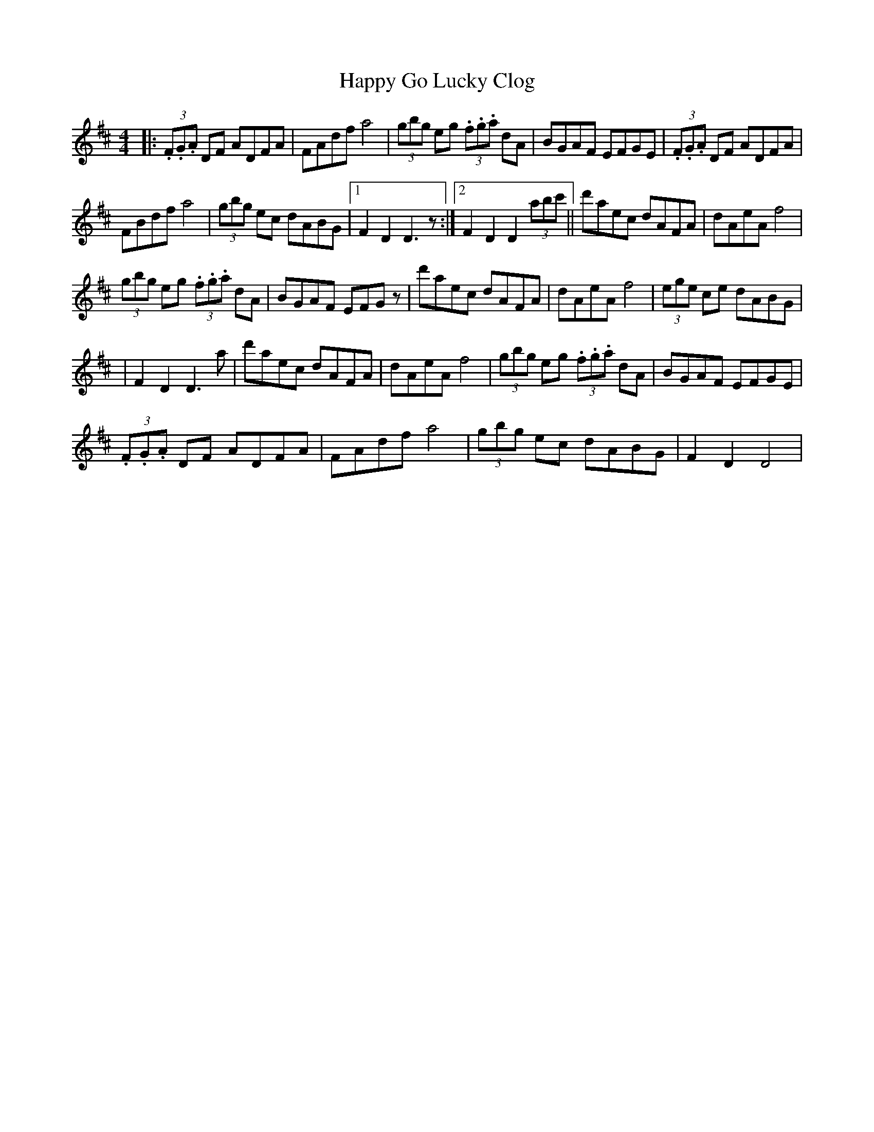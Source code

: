 X: 2
T: Happy Go Lucky Clog
Z: Kevin Rietmann
S: https://thesession.org/tunes/14429#setting26504
R: hornpipe
M: 4/4
L: 1/8
K: Dmaj
|: (3.F.G.A DF ADFA | FAdf a4 | (3gbg eg (3.f.g.a dA | BGAF EFGE | (3.F.G.A DF ADFA |
FBdf a4 | (3gbg ec dABG |1 F2D2 D3z :|2 F2D2D2 (3abc' || d'aec dAFA | dAeA f4 |
(3gbg eg (3.f.g.a dA | BGAF EFGz| d'aec dAFA | dAeA f4 | (3ege ce dABG |
| F2D2D3a |d'aec dAFA | dAeA f4 | (3gbg eg (3.f.g.a dA | BGAF EFGE |
(3.F.G.A DF ADFA | FAdf a4 | (3gbg ec dABG | F2D2 D4 |
